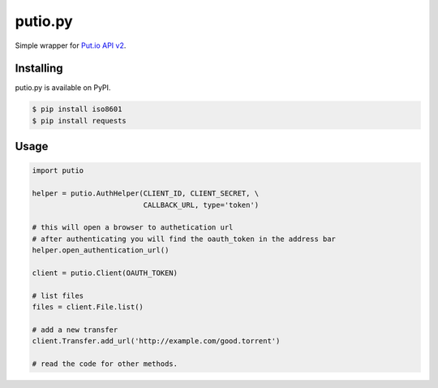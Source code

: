 putio.py
========

Simple wrapper for `Put.io API v2 <https://api.put.io/v2/docs>`_.


Installing
----------

putio.py is available on PyPI.

.. code-block:: bash

    $ pip install iso8601
    $ pip install requests

Usage
-----

.. code-block:: python

    import putio

    helper = putio.AuthHelper(CLIENT_ID, CLIENT_SECRET, \
                              CALLBACK_URL, type='token')

    # this will open a browser to authetication url
    # after authenticating you will find the oauth_token in the address bar
    helper.open_authentication_url()

    client = putio.Client(OAUTH_TOKEN)

    # list files
    files = client.File.list()

    # add a new transfer
    client.Transfer.add_url('http://example.com/good.torrent')

    # read the code for other methods.
